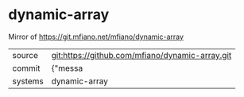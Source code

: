 * dynamic-array

Mirror of https://git.mfiano.net/mfiano/dynamic-array

|---------+-------------------------------------------|
| source  | git:https://github.com/mfiano/dynamic-array.git   |
| commit  | {"messa  |
| systems | dynamic-array |
|---------+-------------------------------------------|

